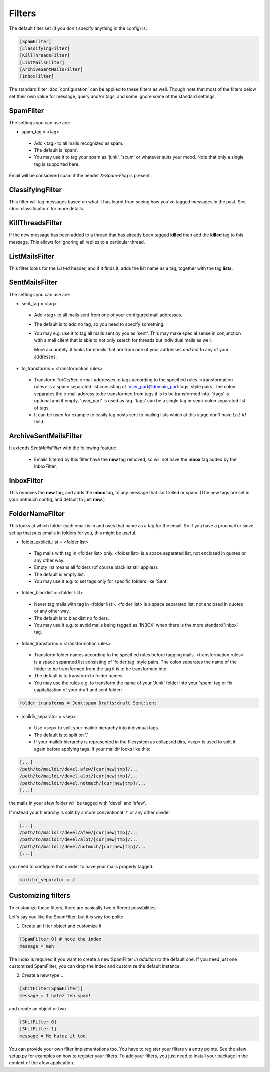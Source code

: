 Filters
=======

The default filter set (if you don't specify anything in the config) is:

.. code-block:: ini

    [SpamFilter]
    [ClassifyingFilter]
    [KillThreadsFilter]
    [ListMailsFilter]
    [ArchiveSentMailsFilter]
    [InboxFilter]

The standard filter :doc:`configuration` can be applied to these filters as
well. Though note that most of the filters below set their own value for
message, query and/or tags, and some ignore some of the standard settings.

SpamFilter
----------

The settings you can use are:

* spam_tag = <tag>

 * Add <tag> to all mails recognized as spam.
 * The default is 'spam'.
 * You may use it to tag your spam as 'junk', 'scum' or whatever suits your mood.
   Note that only a single tag is supported here.

Email will be considered spam if the header `X-Spam-Flag` is present.

ClassifyingFilter
-----------------

This filter will tag messages based on what it has learnt from seeing how you've
tagged messages in the past.  See :doc:`classification` for more details.

KillThreadsFilter
-----------------

If the new message has been added to a thread that has already been tagged
**killed** then add the **killed** tag to this message.  This allows for ignoring
all replies to a particular thread.

ListMailsFilter
---------------

This filter looks for the `List-Id` header, and if it finds it, adds the list
name as a tag, together with the tag **lists**.

SentMailsFilter
---------------

The settings you can use are:

* sent_tag = <tag>

 * Add <tag> to all mails sent from one of your configured mail addresses.
 * The default is to add no tag, so you need to specify something.
 * You may e.g. use it to tag all mails sent by you as 'sent'. This may make
   special sense in conjunction with a mail client that is able to not only search
   for threads but individual mails as well.

   More accurately, it looks for emails that are from one of your addresses
   *and not* to any of your addresses.

* to_transforms = <transformation rules>

 * Transform `To`/`Cc`/`Bcc` e-mail addresses to tags according to the
   specified rules. <transformation rules> is a space separated list consisting
   of 'user_part@domain_part:tags' style pairs. The colon separates the e-mail
   address to be transformed from tags it is to be transformed into. ':tags'
   is optional and if empty, 'user_part' is used as tag.  'tags' can be
   a single tag or semi-colon separated list of tags.

 * It can be used for example to easily tag posts sent to mailing lists which
   at this stage don't have `List-Id` field.

ArchiveSentMailsFilter
----------------------

It extends `SentMailsFilter` with the following feature:

 * Emails filtered by this filter have the **new** tag removed, so will not have
   the **inbox** tag added by the InboxFilter.

InboxFilter
-----------

This removes the **new** tag, and adds the **inbox** tag, to any message that isn't
killed or spam.  (The new tags are set in your notmuch config, and default to
just **new**.)

FolderNameFilter
----------------

This looks at which folder each email is in and uses that name as a tag for the
email.  So if you have a procmail or sieve set up that puts emails in folders
for you, this might be useful.

* folder_explicit_list = <folder list>

 * Tag mails with tag in <folder list> only. <folder list> is a space separated
   list, not enclosed in quotes or any other way.
 * Empty list means all folders (of course blacklist still applies).
 * The default is empty list.
 * You may use it e.g. to set tags only for specific folders like 'Sent'.

* folder_blacklist = <folder list>

 * Never tag mails with tag in <folder list>. <folder list> is a space separated
   list, not enclosed in quotes or any other way.
 * The default is to blacklist no folders.
 * You may use it e.g. to avoid mails being tagged as 'INBOX' when there is the more
   standard 'inbox' tag.

* folder_transforms = <transformation rules>

 * Transform folder names according to the specified rules before tagging mails.
   <transformation rules> is a space separated list consisting of
   'folder:tag' style pairs. The colon separates the name of the folder to be
   transformed from the tag it is to be transformed into.
 * The default is to transform to folder names.
 * You may use the rules e.g. to transform the name of your 'Junk' folder into your
   'spam' tag or fix capitalization of your draft and sent folder:

.. code-block:: ini

    folder transforms = Junk:spam Drafts:draft Sent:sent

* maildir_separator = <sep>

 * Use <sep> to split your maildir hierarchy into individual tags.
 * The default is to split on '.'
 * If your maildir hierarchy is represented in the filesystem as collapsed dirs,
   <sep> is used to split it again before applying tags. If your maildir looks
   like this:

.. code-block:: ini

   [...]
   /path/to/maildir/devel.afew/[cur|new|tmp]/...
   /path/to/maildir/devel.alot/[cur|new|tmp]/...
   /path/to/maildir/devel.notmuch/[cur|new|tmp]/...
   [...]

the mails in your afew folder will be tagged with 'devel' and 'afew'.

If instead your hierarchy is split by a more conventional '/' or any
other divider

.. code-block:: ini

   [...]
   /path/to/maildir/devel/afew/[cur|new|tmp]/...
   /path/to/maildir/devel/alot/[cur|new|tmp]/...
   /path/to/maildir/devel/notmuch/[cur|new|tmp]/...
   [...]

you need to configure that divider to have your mails properly tagged:

.. code-block:: ini

   maildir_separator = /

Customizing filters
-------------------

To customize these filters, there are basically two different
possibilities:

Let's say you like the SpamFilter, but it is way too polite

1. Create an filter object and customize it

.. code-block:: ini

    [SpamFilter.0] # note the index
    message = meh

The index is required if you want to create a new SpamFilter *in
addition to* the default one. If you need just one customized
SpamFilter, you can drop the index and customize the default instance.

2. Create a new type...

.. code-block:: ini

    [ShitFilter(SpamFilter)]
    message = I hatez teh spam!

and create an object or two

.. code-block:: ini

    [ShitFilter.0]
    [ShitFilter.1]
    message = Me hatez it too.

You can provide your own filter implementations too. You have to register
your filters via entry points. See the afew setup.py for examples on how
to register your filters. To add your filters, you just need to install your
package in the context of the afew application.